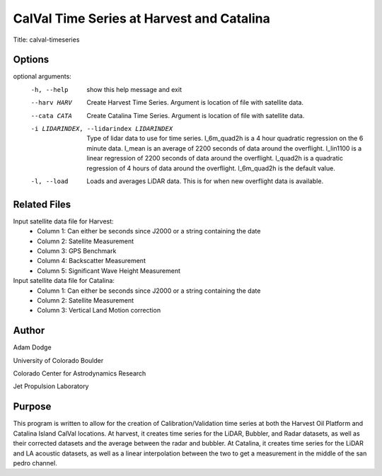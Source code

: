 CalVal Time Series at Harvest and Catalina
==========================================

Title: calval-timeseries

Options
-------

optional arguments:
  -h, --help            show this help message and exit
  --harv HARV           Create Harvest Time Series. Argument is location of
                        file with satellite data.
  --cata CATA           Create Catalina Time Series. Argument is location of
                        file with satellite data.
  -i LIDARINDEX, --lidarindex LIDARINDEX
                        Type of lidar data to use for time series. l_6m_quad2h
                        is a 4 hour quadratic regression on the 6 minute data.
                        l_mean is an average of 2200 seconds of data around
                        the overflight. l_lin1100 is a linear regression of
                        2200 seconds of data around the overflight. l_quad2h
                        is a quadratic regression of 4 hours of data around
                        the overflight. l_6m_quad2h is the default value.
  -l, --load            Loads and averages LiDAR data. This is for when new
                        overflight data is available.


Related Files
-------------
Input satellite data file for Harvest:
   - Column 1: Can either be seconds since J2000 or a string containing the date
   - Column 2: Satellite Measurement
   - Column 3: GPS Benchmark
   - Column 4: Backscatter Measurement
   - Column 5: Significant Wave Height Measurement

Input satellite data file for Catalina:
   - Column 1: Can either be seconds since J2000 or a string containing the date
   - Column 2: Satellite Measurement
   - Column 3: Vertical Land Motion correction

Author
------
Adam Dodge

University of Colorado Boulder

Colorado Center for Astrodynamics Research

Jet Propulsion Laboratory

Purpose
-------

This program is written to allow for the creation of Calibration/Validation time series at both the Harvest Oil Platform
and Catalina Island CalVal locations. At harvest, it creates time series for the LiDAR, Bubbler, and Radar datasets,
as well as their corrected datasets and the average between the radar and bubbler. At Catalina, it creates time series
for the LiDAR and LA acoustic datasets, as well as a linear interpolation between the two to get a measurement in the
middle of the san pedro channel.

